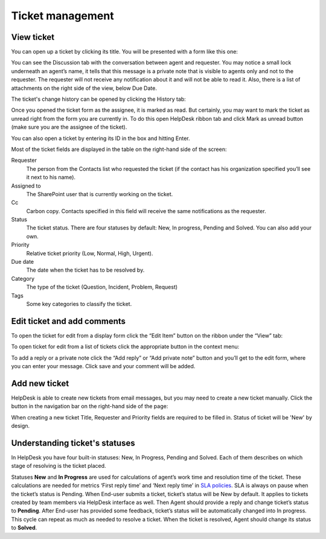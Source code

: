 Ticket management
#################

View ticket
~~~~~~~~~~~

You can open up a ticket by clicking its title. You will be presented
with a form like this one:

|view-ticket-form|

You can see the Discussion tab with the conversation between agent and
requester. You may notice a small lock underneath an agent’s name, it
tells that this message is a private note that is visible to agents only
and not to the requester. The requester will not receive any
notification about it and will not be able to read it. Also, there is a
list of attachments on the right side of the view, below Due Date.

The ticket's change history can be opened by clicking the History tab:

|history-tab|

Once you opened the ticket form as the assignee, it is marked as read.
But certainly, you may want to mark the ticket as unread right from the
form you are currently in. To do this open HelpDesk ribbon tab and click
Mark as unread button (make sure you are the assignee of the ticket).

You can also open a ticket by entering its ID in the box and hitting
Enter.

|hd-ribbon-tab|

Most of the ticket fields are displayed in the table on the right-hand
side of the screen:

Requester
   The person from the Contacts list who requested the ticket
   (if the contact has his organization specified you’ll see it next to
   his name).

Assigned to
   The SharePoint user that is currently working on the
   ticket.

Cc
   Carbon copy. Contacts specified in this field will receive the
   same notifications as the requester.

Status
   The ticket status. There are four statuses by default: New, In
   progress, Pending and Solved. You can also add your own.

Priority
   Relative ticket priority (Low, Normal, High, Urgent).

Due date
   The date when the ticket has to be resolved by.

Category
   The type of the ticket (Question, Incident, Problem, Request)

Tags
   Some key categories to classify the ticket.

Edit ticket and add comments
~~~~~~~~~~~~~~~~~~~~~~~~~~~~

To open the ticket for edit from a display form click the “Edit Item”
button on the ribbon under the “View” tab:

|edit-item|

To open ticket for edit from a list of tickets click the appropriate
button in the context menu:

|edit-ticket-context|

To add a reply or a private note click the “Add reply” or “Add private
note” button and you’ll get to the edit form, where you can enter your
message. Click save and your comment will be added.

|ticket-edit-comment|

Add new ticket
~~~~~~~~~~~~~~

HelpDesk is able to create new tickets from email messages, but you may
need to create a new ticket manually. Click the button in the navigation
bar on the right-hand side of the page:

|new-icon|

When creating a new ticket Title, Requester and Priority fields
are required to be filled in. Status of ticket will be 'New' by design.

|new-ticket-form|


Understanding ticket's statuses
~~~~~~~~~~~~~~~~~~~~~~~~~~~~~~~

In HelpDesk you have four built-in statuses: New, In Progress, Pending and Solved. Each of them describes on which stage of resolving is the ticket placed.

|TicketLifecycle|

Statuses **New** and **In Progress** are used for calculations of agent’s work time and resolution time of the ticket. These calculations are needed for metrics ‘First reply time’ and ‘Next reply time’ in `SLA policies`_. SLA is always on pause when the ticket’s status is Pending.
When End-user submits a ticket, ticket’s status will be New by default. It applies to tickets created by team members via HelpDesk interface as well.
Then Agent should provide a reply and change ticket’s status to **Pending**. After End-user has provided some feedback, ticket’s status will be automatically changed into In progress. This cycle can repeat as much as needed to resolve a ticket.
When the ticket is resolved, Agent should change its status to **Solved**.


.. |view-ticket-form| image:: ../_static/img/view-ticket-form.png
   :alt: View Ticket Form
.. |history-tab| image:: ../_static/img/history-tab.png
   :alt: History Tab
.. |hd-ribbon-tab| image:: ../_static/img/hd-ribbon-tab.png
   :alt: HelpDesk Ribbon Tab
.. |edit-item| image:: ../_static/img/edit-item.png
   :alt: Edit Item
.. |edit-ticket-context| image:: ../_static/img/edit-ticket-context.png
   :alt: Edit Ticket Context
.. |ticket-edit-comment| image:: ../_static/img/ticket-edit-comment.png
   :alt: Edit Ticket Comment
.. |new-icon| image:: ../_static/img/new-icon.png
   :alt: New Ticket Navigation Icon
.. |new-ticket-form| image:: ../_static/img/new-ticket-form1.png
   :alt: New Ticket Form
.. |TicketLifecycle| image:: ../_static/img/ticket-cycle.png
   :alt: Ticket lifecycle
.. |TicketStatus| image:: ../_static/img/status-list.png
   :alt: Ticket's statuses


.. _SLA policies: https://plumsail.com/docs/help-desk-o365/v1.x/Configuration%20Guide/SLA%20policy.html
